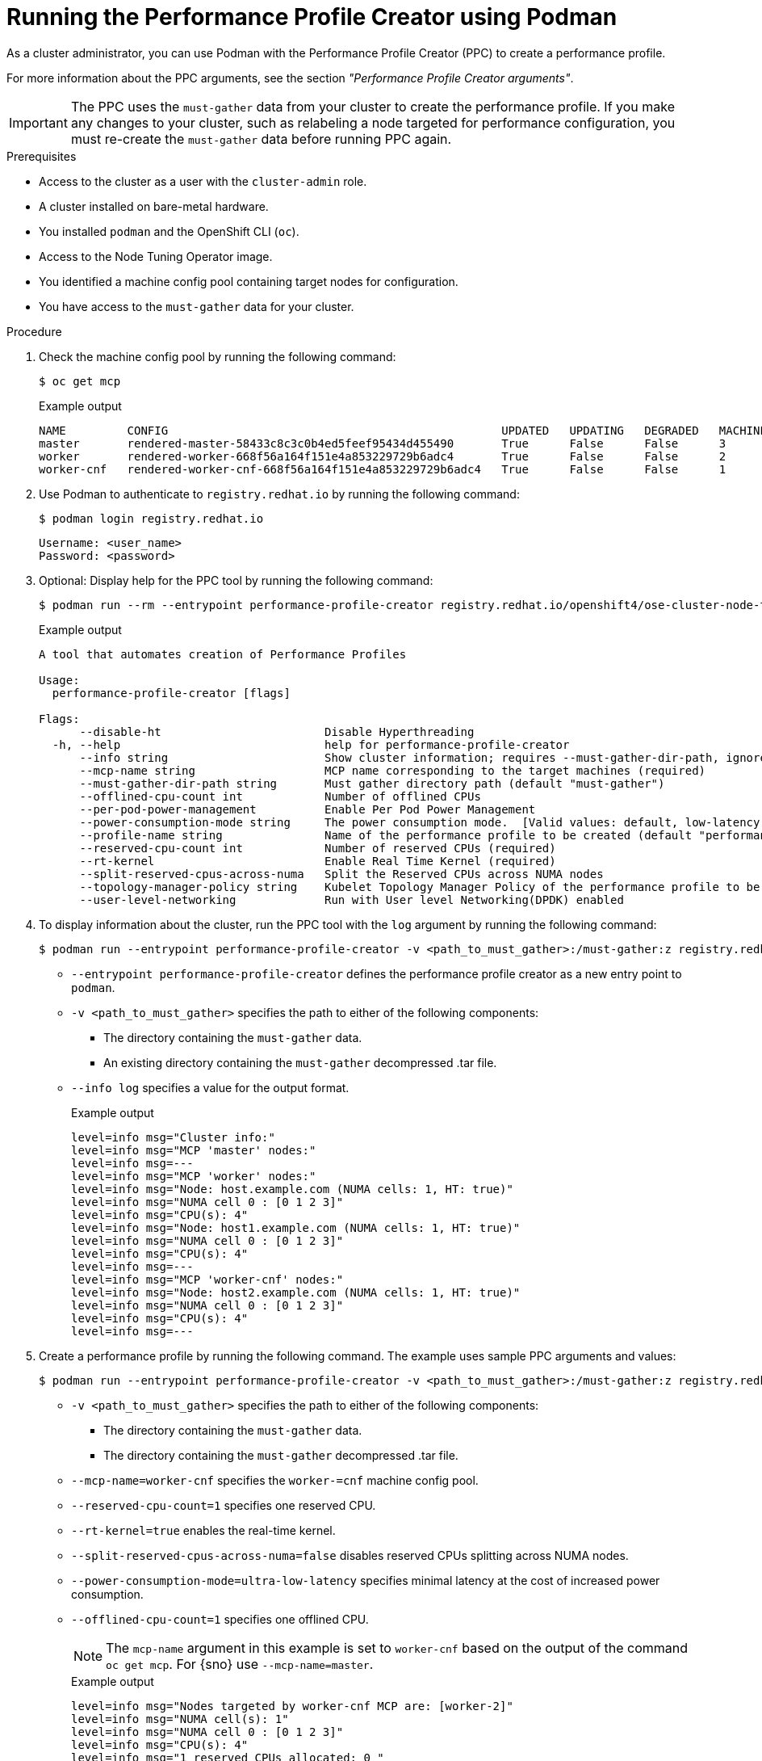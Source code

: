 // Module included in the following assemblies:
//
// * scalability_and_performance/low_latency_tuning/cnf-tuning-low-latency-nodes-with-perf-profile.adoc

:_mod-docs-content-type: PROCEDURE
[id="running-the-performance-profile-profile-cluster-using-podman_{context}"]
= Running the Performance Profile Creator using Podman

As a cluster administrator, you can use Podman with the Performance Profile Creator (PPC) to create a performance profile.

For more information about the PPC arguments, see the section _"Performance Profile Creator arguments"_.

[IMPORTANT]
====
The PPC uses the `must-gather` data from your cluster to create the performance profile. If you make any changes to your cluster, such as relabeling a node targeted for performance configuration, you must re-create the `must-gather` data before running PPC again.
====

.Prerequisites

* Access to the cluster as a user with the `cluster-admin` role.
* A cluster installed on bare-metal hardware.
* You installed `podman` and the OpenShift CLI (`oc`).
* Access to the Node Tuning Operator image.
* You identified a machine config pool containing target nodes for configuration.
* You have access to the `must-gather` data for your cluster.

.Procedure

. Check the machine config pool by running the following command:
+
[source,terminal]
----
$ oc get mcp
----
+
.Example output
[source,terminal]
----
NAME         CONFIG                                                 UPDATED   UPDATING   DEGRADED   MACHINECOUNT   READYMACHINECOUNT   UPDATEDMACHINECOUNT   DEGRADEDMACHINECOUNT   AGE
master       rendered-master-58433c8c3c0b4ed5feef95434d455490       True      False      False      3              3                   3                     0                      8h
worker       rendered-worker-668f56a164f151e4a853229729b6adc4       True      False      False      2              2                   2                     0                      8h
worker-cnf   rendered-worker-cnf-668f56a164f151e4a853229729b6adc4   True      False      False      1              1                   1                     0                      79m
----

. Use Podman to authenticate to `registry.redhat.io` by running the following command:
+
[source,terminal]
----
$ podman login registry.redhat.io
----
+
[source,bash]
----
Username: <user_name>
Password: <password>
----

. Optional: Display help for the PPC tool by running the following command:
+
[source,terminal,subs="attributes+"]
----
$ podman run --rm --entrypoint performance-profile-creator registry.redhat.io/openshift4/ose-cluster-node-tuning-rhel9-operator:v{product-version} -h
----
+
.Example output
+
[source,terminal]
----
A tool that automates creation of Performance Profiles

Usage:
  performance-profile-creator [flags]

Flags:
      --disable-ht                        Disable Hyperthreading
  -h, --help                              help for performance-profile-creator
      --info string                       Show cluster information; requires --must-gather-dir-path, ignore the other arguments. [Valid values: log, json] (default "log")
      --mcp-name string                   MCP name corresponding to the target machines (required)
      --must-gather-dir-path string       Must gather directory path (default "must-gather")
      --offlined-cpu-count int            Number of offlined CPUs
      --per-pod-power-management          Enable Per Pod Power Management
      --power-consumption-mode string     The power consumption mode.  [Valid values: default, low-latency, ultra-low-latency] (default "default")
      --profile-name string               Name of the performance profile to be created (default "performance")
      --reserved-cpu-count int            Number of reserved CPUs (required)
      --rt-kernel                         Enable Real Time Kernel (required)
      --split-reserved-cpus-across-numa   Split the Reserved CPUs across NUMA nodes
      --topology-manager-policy string    Kubelet Topology Manager Policy of the performance profile to be created. [Valid values: single-numa-node, best-effort, restricted] (default "restricted")
      --user-level-networking             Run with User level Networking(DPDK) enabled
----

. To display information about the cluster, run the PPC tool with the `log` argument by running the following command:
+
[source,terminal,subs="attributes+"]
----
$ podman run --entrypoint performance-profile-creator -v <path_to_must_gather>:/must-gather:z registry.redhat.io/openshift4/ose-cluster-node-tuning-rhel9-operator:v{product-version} --info log --must-gather-dir-path /must-gather
----
+
* `--entrypoint performance-profile-creator` defines the performance profile creator as a new entry point to `podman`.
* `-v <path_to_must_gather>` specifies the path to either of the following components:
** The directory containing the `must-gather` data.
** An existing directory containing the `must-gather` decompressed .tar file.
* `--info log` specifies a value for the output format.
+
.Example output
[source,terminal]
----
level=info msg="Cluster info:"
level=info msg="MCP 'master' nodes:"
level=info msg=---
level=info msg="MCP 'worker' nodes:"
level=info msg="Node: host.example.com (NUMA cells: 1, HT: true)"
level=info msg="NUMA cell 0 : [0 1 2 3]"
level=info msg="CPU(s): 4"
level=info msg="Node: host1.example.com (NUMA cells: 1, HT: true)"
level=info msg="NUMA cell 0 : [0 1 2 3]"
level=info msg="CPU(s): 4"
level=info msg=---
level=info msg="MCP 'worker-cnf' nodes:"
level=info msg="Node: host2.example.com (NUMA cells: 1, HT: true)"
level=info msg="NUMA cell 0 : [0 1 2 3]"
level=info msg="CPU(s): 4"
level=info msg=---
----

. Create a performance profile by running the following command. The example uses sample PPC arguments and values:
+
[source,terminal,subs="attributes+"]
----
$ podman run --entrypoint performance-profile-creator -v <path_to_must_gather>:/must-gather:z registry.redhat.io/openshift4/ose-cluster-node-tuning-rhel9-operator:v{product-version} --mcp-name=worker-cnf --reserved-cpu-count=1 --rt-kernel=true --split-reserved-cpus-across-numa=false --must-gather-dir-path /must-gather --power-consumption-mode=ultra-low-latency --offlined-cpu-count=1 > my-performance-profile.yaml
----
+
* `-v <path_to_must_gather>` specifies the path to either of the following components:
** The directory containing the `must-gather` data.
** The directory containing the `must-gather` decompressed .tar file.
* `--mcp-name=worker-cnf` specifies the `worker-=cnf` machine config pool.
* `--reserved-cpu-count=1` specifies one reserved CPU.
* `--rt-kernel=true` enables the real-time kernel.
* `--split-reserved-cpus-across-numa=false` disables reserved CPUs splitting across NUMA nodes.
* `--power-consumption-mode=ultra-low-latency` specifies minimal latency at the cost of increased power consumption.
* `--offlined-cpu-count=1` specifies one offlined CPU.
+
[NOTE]
====
The `mcp-name` argument in this example is set to `worker-cnf` based on the output of the command `oc get mcp`. For {sno} use `--mcp-name=master`.
====
+
.Example output
[source,terminal]
----
level=info msg="Nodes targeted by worker-cnf MCP are: [worker-2]"
level=info msg="NUMA cell(s): 1"
level=info msg="NUMA cell 0 : [0 1 2 3]"
level=info msg="CPU(s): 4"
level=info msg="1 reserved CPUs allocated: 0 "
level=info msg="2 isolated CPUs allocated: 2-3"
level=info msg="Additional Kernel Args based on configuration: []"
----
// Can't the MCP name be whatever the user wants, regardless of SNO vs multi-mode?

. Review the created YAML file by running the following command:
+
[source,terminal]
----
$ cat my-performance-profile.yaml
----
.Example output
+
[source,yaml]
----
---
apiVersion: performance.openshift.io/v2
kind: PerformanceProfile
metadata:
  name: performance
spec:
  cpu:
    isolated: 2-3
    offlined: "1"
    reserved: "0"
  machineConfigPoolSelector:
    machineconfiguration.openshift.io/role: worker-cnf
  nodeSelector:
    node-role.kubernetes.io/worker-cnf: ""
  numa:
    topologyPolicy: restricted
  realTimeKernel:
    enabled: true
  workloadHints:
    highPowerConsumption: true
    perPodPowerManagement: false
    realTime: true
----

. Apply the generated profile:
+
[source,terminal]
----
$ oc apply -f my-performance-profile.yaml
----
+
.Example output
[source,terminal]
----
performanceprofile.performance.openshift.io/performance created
----

